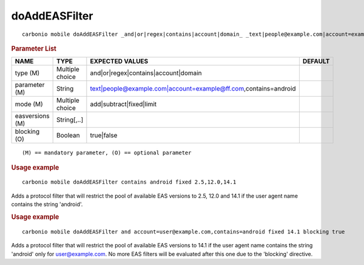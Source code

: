 .. SPDX-FileCopyrightText: 2022 Zextras <https://www.zextras.com/>
..
.. SPDX-License-Identifier: CC-BY-NC-SA-4.0

.. _carbonio_mobile_doAddEASFilter:

****************************
doAddEASFilter
****************************

::

   carbonio mobile doAddEASFilter _and|or|regex|contains|account|domain_ _text|people@example.com|account=example@ff.com,contains=android_ _add|subtract|fixed|limit_ _easversions_ [param VALUE[,VALUE]]


.. rubric:: Parameter List

.. list-table::
   :widths: 21 21 35 15
   :header-rows: 1

   * - NAME
     - TYPE
     - EXPECTED VALUES
     - DEFAULT
   * - type (M)
     - Multiple choice
     - and\|or\|regex\|contains\|account\|domain
     - 
   * - parameter (M)
     - String
     - text\|people@example.com\|account=example@ff.com,contains=android
     - 
   * - mode (M)
     - Multiple choice
     - add\|subtract\|fixed\|limit
     - 
   * - easversions (M)
     - String[,..]
     - 
     - 
   * - blocking (O)
     - Boolean
     - true\|false
     - 

::

   (M) == mandatory parameter, (O) == optional parameter



.. rubric:: Usage example


::

   carbonio mobile doAddEASFilter contains android fixed 2.5,12.0,14.1



Adds a protocol filter that will restrict the pool of available EAS versions to 2.5, 12.0 and 14.1 if the user agent name
contains the string 'android'.

.. rubric:: Usage example


::

   carbonio mobile doAddEASFilter and account=user@example.com,contains=android fixed 14.1 blocking true



Adds a protocol filter that will restrict the pool of available EAS versions to 14.1 if the user agent name
contains the string 'android' only for user@example.com. No more EAS filters will be evaluated after this one due to the 'blocking' directive.
